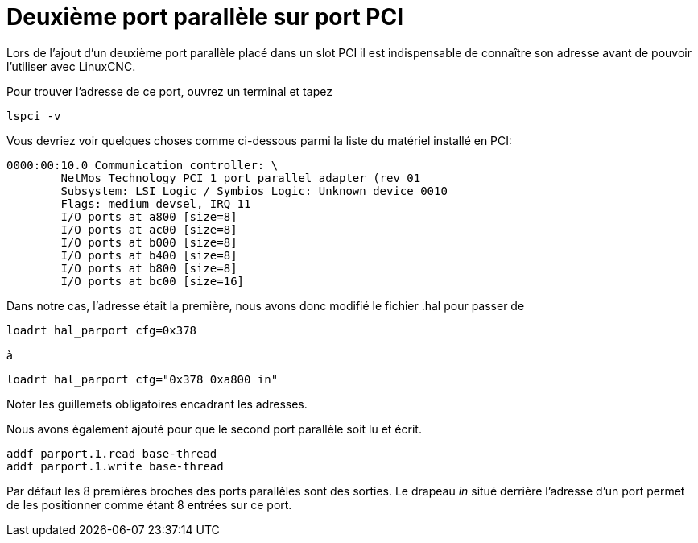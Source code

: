 :lang: fr
:toc:

[[cha:pci-parallel-port]]

= Deuxième port parallèle sur port PCI

Lors de l'ajout d'un deuxième port parallèle placé dans un slot PCI il
est indispensable de connaître son adresse avant de pouvoir l'utiliser
avec LinuxCNC.

Pour trouver l'adresse de ce port, ouvrez un terminal et
tapez

----
lspci -v
----

Vous devriez voir quelques choses comme ci-dessous parmi la liste du
matériel installé en PCI:

----
0000:00:10.0 Communication controller: \
        NetMos Technology PCI 1 port parallel adapter (rev 01
        Subsystem: LSI Logic / Symbios Logic: Unknown device 0010
        Flags: medium devsel, IRQ 11
        I/O ports at a800 [size=8]
        I/O ports at ac00 [size=8]
        I/O ports at b000 [size=8]
        I/O ports at b400 [size=8]
        I/O ports at b800 [size=8]
        I/O ports at bc00 [size=16]
----

Dans notre cas, l'adresse était la première, nous avons donc modifié le
fichier .hal pour passer de

----
loadrt hal_parport cfg=0x378
----

à

----
loadrt hal_parport cfg="0x378 0xa800 in"
----

Noter les guillemets obligatoires encadrant les adresses.

Nous avons également ajouté pour que le second port parallèle soit lu et écrit.

----
addf parport.1.read base-thread
addf parport.1.write base-thread
----

Par défaut les 8 premières broches des ports parallèles sont des
sorties. Le drapeau _in_ situé derrière l'adresse d'un port permet de
les positionner comme étant 8 entrées sur ce port.
